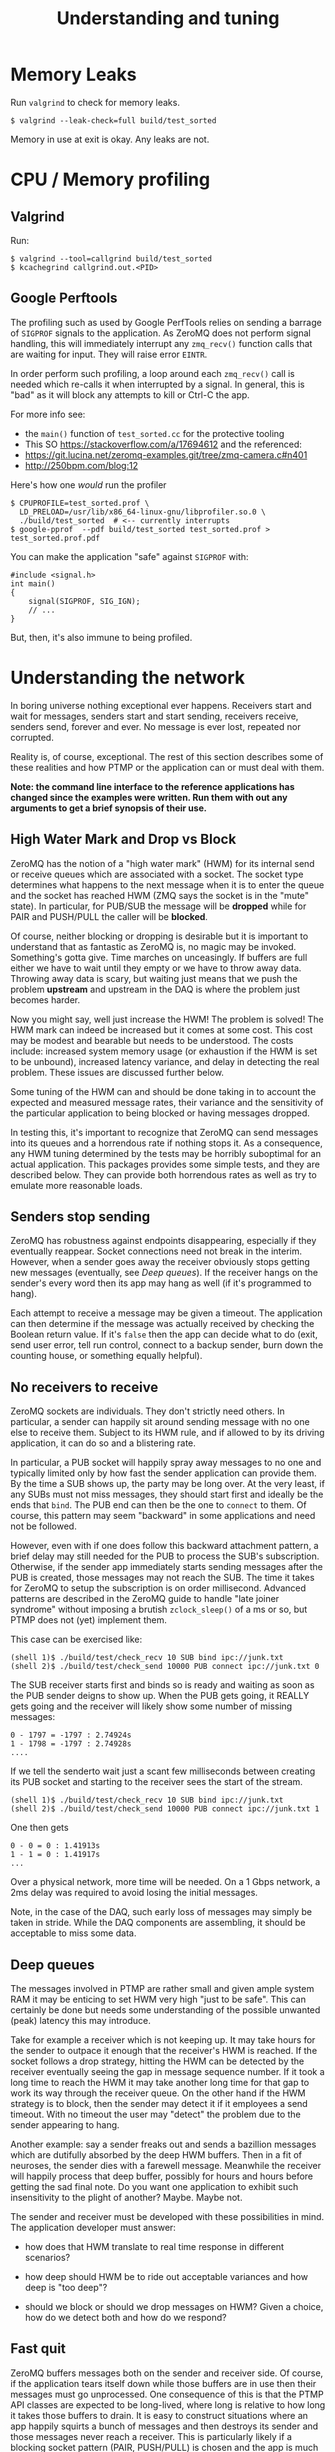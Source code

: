 #+title: Understanding and tuning

* Memory Leaks

Run ~valgrind~ to check for memory leaks.

#+BEGIN_EXAMPLE
  $ valgrind --leak-check=full build/test_sorted
#+END_EXAMPLE

Memory in use at exit is okay.  Any leaks are not.

* CPU / Memory profiling

** Valgrind

Run:

#+BEGIN_EXAMPLE
  $ valgrind --tool=callgrind build/test_sorted
  $ kcachegrind callgrind.out.<PID>
#+END_EXAMPLE

** Google Perftools

The profiling such as used by Google PerfTools relies on sending a barrage of ~SIGPROF~ signals to the application.  As ZeroMQ does not perform signal handling, this will immediately interrupt any ~zmq_recv()~ function calls that are waiting for input.  They will raise error ~EINTR~.  

In order perform such profiling, a loop around each ~zmq_recv()~ call is
needed which re-calls it when interrupted by a signal.  In general,
this is "bad" as it will block any attempts to kill or Ctrl-C the app.

For more info see:

 - the ~main()~ function of ~test_sorted.cc~ for the protective tooling
 - This SO https://stackoverflow.com/a/17694612 and the referenced:
 - https://git.lucina.net/zeromq-examples.git/tree/zmq-camera.c#n401
 - http://250bpm.com/blog:12

Here's how one /would/ run the profiler

#+BEGIN_EXAMPLE
  $ CPUPROFILE=test_sorted.prof \
    LD_PRELOAD=/usr/lib/x86_64-linux-gnu/libprofiler.so.0 \
    ./build/test_sorted  # <-- currently interrupts
  $ google-pprof  --pdf build/test_sorted test_sorted.prof > test_sorted.prof.pdf
#+END_EXAMPLE

You can make the application "safe" against ~SIGPROF~ with:

#+BEGIN_SRC c++
#include <signal.h>
int main()
{
    signal(SIGPROF, SIG_IGN);
    // ...
}
#+END_SRC

But, then, it's also immune to being profiled.


* Understanding the network

In boring universe nothing exceptional ever happens.  Receivers start
and wait for messages, senders start and start sending, receivers
receive, senders send, forever and ever.  No message is ever lost,
repeated nor corrupted.

Reality is, of course, exceptional.  The rest of this section
describes some of these realities and how PTMP or the application can
or must deal with them.

*Note: the command line interface to the reference applications has changed since the examples were written.  Run them with out any arguments to get a brief synopsis of their use.*


** High Water Mark and Drop vs Block

ZeroMQ has the notion of a "high water mark" (HWM) for its internal
send or receive queues which are associated with a socket.  The socket
type determines what happens to the next message when it is to enter
the queue and the socket has reached HWM (ZMQ says the socket is in
the "mute" state).  In particular, for PUB/SUB the message will be
*dropped* while for PAIR and PUSH/PULL the caller will be *blocked*.

Of course, neither blocking or dropping is desirable but it is
important to understand that as fantastic as ZeroMQ is, no magic may
be invoked.  Something's gotta give.  Time marches on unceasingly.  If
buffers are full either we have to wait until they empty or we have to
throw away data.  Throwing away data is scary, but waiting just means
that we push the problem *upstream* and upstream in the DAQ is where the
problem just becomes harder.

Now you might say, well just increase the HWM!  The problem is solved!
The HWM mark can indeed be increased but it comes at some cost.  This
cost may be modest and bearable but needs to be understood.  The costs
include: increased system memory usage (or exhaustion if the HWM is
set to be unbound), increased latency variance, and delay in detecting
the real problem.  These issues are discussed further below.

Some tuning of the HWM can and should be done taking in to account the
expected and measured message rates, their variance and the
sensitivity of the particular application to being blocked or having
messages dropped.

In testing this, it's important to recognize that ZeroMQ can send
messages into its queues and a horrendous rate if nothing stops it.
As a consequence, any HWM tuning determined by the tests may be
horribly suboptimal for an actual application.  This packages provides
some simple tests, and they are described below.  They can provide
both horrendous rates as well as try to emulate more reasonable loads.

** Senders stop sending

ZeroMQ has robustness against endpoints disappearing, especially if
they eventually reappear.  Socket connections need not break in the
interim.  However, when a sender goes away the receiver obviously
stops getting new messages (eventually, see [[Deep queues]]).  If the
receiver hangs on the sender's every word then its app may hang as
well (if it's programmed to hang).

Each attempt to receive a message may be given a timeout.  The
application can then determine if the message was actually received by
checking the Boolean return value.  If it's ~false~ then the app can
decide what to do (exit, send user error, tell run control, connect to
a backup sender, burn down the counting house, or something equally
helpful).

** No receivers to receive 

ZeroMQ sockets are individuals.  They don't strictly need others.  In
particular, a sender can happily sit around sending message with no
one else to receive them.  Subject to its HWM rule, and if allowed to
by its driving application, it can do so and a blistering rate.

In particular, a PUB socket will happily spray away messages to no one
and typically limited only by how fast the sender application can
provide them.  By the time a SUB shows up, the party may be long over.
At the very least, if any SUBs must not miss messages, they should
start first and ideally be the ends that ~bind~.  The PUB end can then
be the one to ~connect~ to them.  Of course, this pattern may seem
"backward" in some applications and need not be followed.

However, even with if one does follow this backward attachment
pattern, a brief delay may still needed for the PUB to process the
SUB's subscription.  Otherwise, if the sender app immediately starts
sending messages after the PUB is created, those messages may not
reach the SUB.  The time it takes for ZeroMQ to setup the subscription
is on order millisecond.  Advanced patterns are described in the
ZeroMQ guide to handle "late joiner syndrome" without imposing a
brutish ~zclock_sleep()~ of a ms or so, but PTMP does not (yet)
implement them.

This case can be exercised like: 

#+BEGIN_EXAMPLE
  (shell 1)$ ./build/test/check_recv 10 SUB bind ipc://junk.txt
  (shell 2)$ ./build/test/check_send 10000 PUB connect ipc://junk.txt 0 
#+END_EXAMPLE

The SUB receiver starts first and binds so is ready and waiting as
soon as the PUB sender deigns to show up.  When the PUB gets going, it
REALLY gets going and the receiver will likely show some number of
missing messages:

#+BEGIN_EXAMPLE
0 - 1797 = -1797 : 2.74924s
1 - 1798 = -1797 : 2.74928s
....
#+END_EXAMPLE

If we tell the senderto wait just a scant few milliseconds between
creating its PUB socket and starting to the receiver sees the start of
the stream.

#+BEGIN_EXAMPLE
  (shell 1)$ ./build/test/check_recv 10 SUB bind ipc://junk.txt
  (shell 2)$ ./build/test/check_send 10000 PUB connect ipc://junk.txt 1
#+END_EXAMPLE

One then gets

#+BEGIN_EXAMPLE
0 - 0 = 0 : 1.41913s
1 - 1 = 0 : 1.41917s
...
#+END_EXAMPLE

Over a physical network, more time will be needed.  On a 1 Gbps
network, a 2ms delay was required to avoid losing the initial
messages.

Note, in the case of the DAQ, such early loss of messages may simply
be taken in stride.  While the DAQ components are assembling, it
should be acceptable to miss some data.

** Deep queues

The messages involved in PTMP are rather small and given ample system
RAM it may be enticing to set HWM very high "just to be safe".  This
can certainly be done but needs some understanding of the possible
unwanted (peak) latency this may introduce.  

Take for example a receiver which is not keeping up.  It may take
hours for the sender to outpace it enough that the receiver's HWM is
reached.  If the socket follows a drop strategy, hitting the HWM can
be detected by the receiver eventually seeing the gap in message
sequence number.  If it took a long time to reach the HWM it may take
another long time for that gap to work its way through the receiver
queue.  On the other hand if the HWM strategy is to block, then the
sender may detect it if it employees a send timeout.  With no timeout
the user may "detect" the problem due to the sender appearing to hang.

Another example: say a sender freaks out and sends a bazillion
messages which are dutifully absorbed by the deep HWM buffers.  Then
in a fit of neuroses, the sender dies with a farewell message.
Meanwhile the receiver will happily process that deep buffer, possibly
for hours and hours before getting the sad final note.  Do you want
one application to exhibit such insensitivity to the plight of
another?  Maybe.  Maybe not.

The sender and receiver must be developed with these possibilities in
mind.  The application developer must answer:

- how does that HWM translate to real time response in different
  scenarios?

- how deep should HWM be to ride out acceptable variances and how deep
  is "too deep"?

- should we block or should we drop messages on HWM?  Given a choice,
  how do we detect both and how do we respond?


** Fast quit

ZeroMQ buffers messages both on the sender and receiver side.  Of
course, if the application tears itself down while those buffers are
in use then their messages must go unprocessed.  One consequence of
this is that the PTMP API classes are expected to be long-lived, where
long is relative to how long it takes those buffers to drain.  It is
easy to construct situations where an app happily squirts a bunch of
messages and then destroys its sender and those messages never reach a
receiver.  This is particularly likely if a blocking socket pattern
(PAIR, PUSH/PULL) is chosen and the app is much faster than the
network or the receiver.

This can be reproduced with:

#+BEGIN_EXAMPLE
  (shell 1)$ ./build/test/check_recv 10000 PAIR bind ipc://junk.txt
  (shell 2)$ ./build/test/check_send 10000 PAIR connect ipc://junk.txt 
#+END_EXAMPLE 

Depending on the speed of your computer the ~check_recv~ will hang after getting some number of messages because the ~check_send~ quit so fast after sending its load.  Running the test while telling ~check_send~ to hold its horses for a second will let ~check_recv~ finish.

#+BEGIN_EXAMPLE
  (shell 1)$ ./build/test/check_recv 10000 PAIR bind ipc://junk.txt
  (shell 2)$ ./build/test/check_send 10000 PAIR connect ipc://junk.txt 0 1000
#+END_EXAMPLE

** Stupid sexy segfaults

For the most part, the PTMP API should not expose to the application
anything that can segfault.  But, during development ZeroMQ certainly
lets the programmer do blatant dumbness especially given the C-like
C++ in which it is written.  Some things to watch out for are:

- wrongly specifying a size for a given C++ type.

- creating but not destroying some ZeroMQ object.

- neglecting that ~NULL~ terminator in function calls that take variadic args (my fav!)

* Throughput Performance

To test throughput, printing of any per-message info is turned off.

1M-10M messages, ~localhost~ testing (127.0.0.1 IP address), ~check_sendrecv~ used.

| pattern  | transport | hal      | haiku    | yobox   |
|          |           | i5-252-M | i7-4770K | i5-7500 |
|----------+-----------+----------+----------+---------|
| pubsub   | inproc    | 364 kHz  | 606 kHz  | 557 kHz |
| pubsub   | ipc       | 175 kHz  | 502 kHz  | 469 kHz |
| pubsub   | tcp       | 156 kHz  | 599 kHz  | 522 kHz |
| pipe     | tcp       | 120 kHz  | 311 kHz  | 279 kHz |
| pipe     | inproc    | 162 kHz  | 312 kHz  | 282 kHz |
| pushpull | inproc    | 158 kHz  | 311 kHz  | 278 kHz |
|----------+-----------+----------+----------+---------|

TCP testing from haiku to yobox over 1 Gbps home network with two
intervening switches.  ~check_send~ and ~check_recv~ used.

| pattern  | send    | recv    | num | notes         |
|----------+---------+---------+-----+---------------|
| pubsub   | 1.7 MHz | 630 kHz | 1M  |               |
| pubsub   | 2.2 MHz | 750 kHz | 10M | loss          |
| pubsub   | 790 kHz | 775 kHz | 10M | 1us/100 sleep |
| pushpull | 797 kHz | 418 kHz | 1M  |               |
| pushpull | 777 kHz | 740 kHz | 10M |               |
|----------+---------+---------+-----+---------------|

The PUB/SUB connection is "faster" because of message loss due to SUB
not keeping up with PUB.  Slowing down the sender with a call to
~usleep(1)~ every 100th message can achieve the same rate as PUSH/PULL
with no loss.

It's important to note that this is not a suggestion to add sleeps
inside a production loop.  Just PUB can be incredibly fast and a SUB
that is too slow will simply lose messages.  No matter what,
somethings gotta give.  If one wants the slow consumers to slow down
the upstream ("back pressure") then PUSH/PULL can work better.  What
the above demonstrates is that ZeroMQ is not a bottleneck.  And, these
messages are serialized via protobuf, so no problem there.  While
sending, both hosts are at about 110% CPU usage.  The test jobs memory
footprints are stable at a bit less than 10 MB RSS and 150 MB VIRT.

Two or three SUBs to one PUB misses more packets and a 1/10 ~usleep(1)~
is needed.  With ~usleep()~ removed, three PULLs on one PUSH runs at
about 300 kHz per PULL.  As PUSH is round-robin, the miss detection in
~send_recv~ fires and prints log info all the time so this is slowing
down the network to some extent.  With the logging removed, the
individual PULLs see 600-800 kHz and the PUSH makes 1.2 Mhz.


